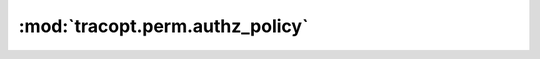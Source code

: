 :mod:`tracopt.perm.authz_policy`
================================

.. automodule :: tracopt.perm.authz_policy
   :members:

